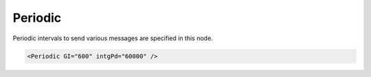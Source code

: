 .. _xmlelem-IEC61850clPeriodic:

Periodic
^^^^^^^^

Periodic intervals to send various messages are specified in this node.

.. include-file:: sections/Include/sample_node.rstinc "" ":ref:`xmlelem-IEC61850clPeriodic`"

.. code-block:: none

   <Periodic GI="600" intgPd="60000" />

.. include-file:: sections/Include/ma_Periodic.rstinc "" "tabid-IEC61850clPeriodic" "IEC61850 Client Periodic attributes"

   * :attr:	:xmlattr:`intgPd`
     :val:	|uint32range|
     :def:	0 msec
     :desc:	Common interval in milliseconds for generating periodic integrity reports [IEC61850-7-2:2010].
		This attribute is used for all DI/AI objects which doesn’t have :ref:`xmlelem-IEC61850clDI`.\ :ref:`xmlattr-IEC61850clDIintgPd` \ or :ref:`xmlelem-IEC61850clAI`.\ :ref:`xmlattr-IEC61850clAIintgPd` \ attribute specified in their element node.
		Value 0 disables integrity reports.

